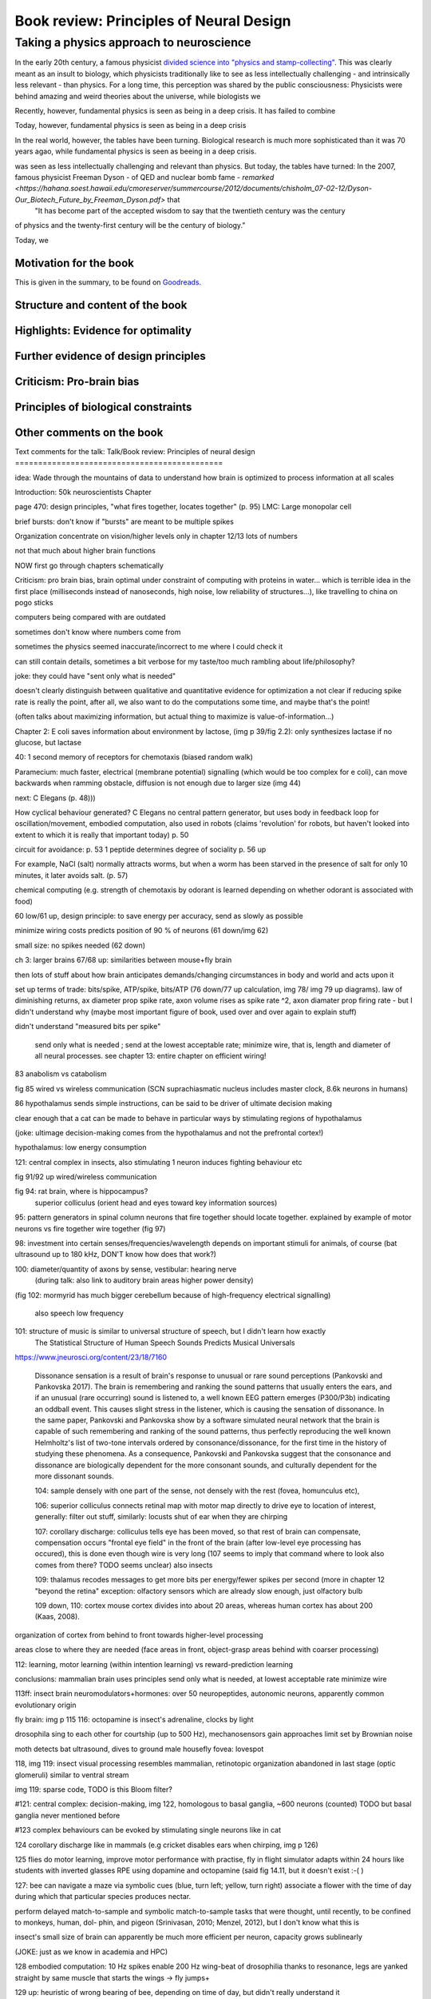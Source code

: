 Book review: Principles of Neural Design
========================================
Taking a physics approach to neuroscience
~~~~~~~~~~~~~~~~~~~~~~~~~~~~~~~~~~~~~~~~~
In the early 20th century, a famous physicist `divided science into "physics and stamp-collecting" <https://quoteinvestigator.com/2015/05/08/stamp/>`_. This was clearly meant as an insult to biology, which physicists traditionally like to see as less intellectually challenging - and intrinsically less relevant - than physics. For a long time, this perception was shared by the public consciousness: Physicists were behind amazing and weird theories about the universe, while biologists we

Recently, however, fundamental physics is seen as being in a deep crisis. It has failed to combine 

Today, however, fundamental physics is seen as being in a deep crisis

In the real world, however, the tables have been turning. Biological research is much more sophisticated than it was 70 years agao, while fundamental physics is seen as beeing in a deep crisis.

was seen as less intellectually challenging and relevant than physics. But today, the tables have turned: In the 2007, famous physicist Freeman Dyson - of QED and nuclear bomb fame - `remarked <https://hahana.soest.hawaii.edu/cmoreserver/summercourse/2012/documents/chisholm_07-02-12/Dyson-Our_Biotech_Future_by_Freeman_Dyson.pdf>` that
 "It has become part of the accepted wisdom to say that the twentieth century was the century
of physics and the twenty-first century will be the century of biology."
 

Today, we


Motivation for the book
-----------------------
This is given in the summary, to be found on `Goodreads <https://www.goodreads.com/book/show/23582015-principles-of-neural-design>`_.


Structure and content of the book
---------------------------------
Highlights: Evidence for optimality
-----------------------------------
Further evidence of design principles
-------------------------------------
Criticism: Pro-brain bias
-------------------------
Principles of biological constraints
------------------------------------
Other comments on the book
--------------------------

Text comments for the talk:
Talk/Book review: Principles of neural design
=============================================

idea: Wade through the mountains of data to understand how brain is optimized to process information at all scales


Introduction: 50k neuroscientists
Chapter

page 470: design principles, "what fires together, locates together" (p. 95)
LMC: Large monopolar cell

brief bursts: don't know if "bursts" are meant to be multiple spikes

Organization
concentrate on vision/higher levels only in chapter 12/13
lots of numbers

not that much about higher brain functions

NOW first go through chapters schematically 

Criticism:
pro brain bias, brain optimal under constraint of computing with proteins in water...
which is terrible idea in the first place (milliseconds instead of nanoseconds, high noise, low reliability of structures...), like travelling to china on pogo sticks

computers being compared with are outdated

sometimes don't know where numbers come from

sometimes the physics seemed inaccurate/incorrect to me where I could check it

can still contain details, sometimes a bit verbose for my taste/too much rambling about life/philosophy?

joke: they could have "sent only what is needed"

doesn't clearly distinguish between qualitative and quantitative evidence for optimization
a   
not clear if reducing spike rate is really the point, after all, we also want to do the computations some time, and maybe that's the point!

(often talks about maximizing information, but actual thing to maximize is value-of-information...)

Chapter 2: E coli saves information about environment by lactose, (img p 39/fig 2.2): only synthesizes lactase if no glucose, but lactase


40: 1 second memory of receptors for chemotaxis (biased random walk)

Paramecium: much faster, electrical (membrane potential) signalling (which would be too complex for e coli), can move backwards when ramming obstacle, diffusion is not enough due to larger size (img 44)

next: C Elegans (p. 48)))

How cyclical behaviour generated? C Elegans no central pattern generator, but uses body in feedback loop for oscillation/movement, embodied computation, also used in robots (claims 'revolution' for robots, but haven't looked into extent to which it is really that important today) p. 50

circuit for avoidance: p. 53
1 peptide determines degree of sociality p. 56 up

For example, NaCl (salt) normally attracts worms, but when a worm has
been starved in the presence of salt for only 10 minutes, it later avoids salt. (p. 57)

chemical computing (e.g. strength of chemotaxis by odorant is learned depending on whether odorant is associated with food)

60 low/61 up, design principle: to save energy per accuracy, send as slowly as possible

minimize wiring costs predicts position of 90 % of neurons (61 down/img 62)

small size: no spikes needed (62 down)

ch 3: larger brains
67/68 up: similarities between mouse+fly brain

then lots of stuff about how brain anticipates demands/changing circumstances in body and world and acts upon it

set up terms of trade: bits/spike, ATP/spike, bits/ATP (76 down/77 up calculation, img 78/ img 79 up diagrams). law of diminishing returns,  ax diameter prop spike rate, axon volume rises as spike rate ^2, axon diamater prop firing rate - but I didn't understand why (maybe most important figure of book, used over and over again to explain stuff)

didn't understand "measured bits per spike"

 send only what is needed ; send at the lowest acceptable rate; minimize wire, that is, length and diameter of all neural processes. see chapter 13: entire chapter on efficient wiring!
 
83 anabolism vs catabolism

fig 85 wired vs wireless communication (SCN suprachiasmatic nucleus includes master clock, 8.6k neurons in humans)

86 hypothalamus sends simple instructions, can be said to be driver of ultimate decision making

clear enough that a cat can be made to behave in particular ways by stimulating regions of hypothalamus

(joke: ultimage decision-making comes from the hypothalamus and not the prefrontal cortex!)

hypothalamus: low energy consumption

121: central complex in insects, also stimulating 1 neuron induces fighting behaviour etc

fig 91/92 up wired/wireless communication

fig 94: rat brain, where is hippocampus?
  superior colliculus (orient head and eyes toward key information sources)

95: pattern generators in spinal column
neurons that fire together should locate together. explained by example of motor neurons vs fire together wire together (fig 97)

98: investment into certain senses/frequencies/wavelength depends on important stimuli for animals, of course (bat ultrasound up to 180 kHz, DON'T know how does that work?)

100: diameter/quantity of axons by sense, vestibular: hearing nerve
 (during talk: also link to auditory brain areas higher power density)

(fig 102: mormyrid has much bigger cerebellum because of high-frequency electrical signalling)

 
 also speech low frequency
 
101: structure of music is similar to universal structure of speech, but I didn't learn how exactly
 The Statistical Structure of Human Speech Sounds Predicts Musical Universals
https://www.jneurosci.org/content/23/18/7160

 Dissonance sensation is a result of brain's response to unusual or rare sound perceptions (Pankovski and Pankovska 2017). The brain is remembering and ranking the sound patterns that usually enters the ears, and if an unusual (rare occurring) sound is listened to, a well known EEG pattern emerges (P300/P3b) indicating an oddball event. This causes slight stress in the listener, which is causing the sensation of dissonance. In the same paper, Pankovski and Pankovska show by a software simulated neural network that the brain is capable of such remembering and ranking of the sound patterns, thus perfectly reproducing the well known Helmholtz's list of two-tone intervals ordered by consonance/dissonance, for the first time in the history of studying these phenomena. As a consequence, Pankovski and Pankovska suggest that the consonance and dissonance are biologically dependent for the more consonant sounds, and culturally dependent for the more dissonant sounds.

 104: sample densely with one part of the sense, not densely with the rest (fovea, homunculus etc), 
 
 106: superior colliculus connects retinal map with motor map directly to drive eye to location of interest,
 generally: filter out stuff, similarly: locusts shut of ear when they are chirping
 
 107: corollary discharge: colliculus tells eye has been moved, so that rest of brain can compensate, compensation occurs "frontal eye field" in the front of the brain (after low-level eye processing has occured), this is done even though wire is very long (107 seems to imply that command where to look also comes from there? TODO seems unclear)
 also insects
 
 109: thalamus recodes messages to get more bits per energy/fewer spikes per second (more in chapter 12 "beyond the retina"
 exception: olfactory sensors which are already slow enough, just olfactory bulb
 
 109 down, 110: cortex
 mouse cortex divides into about 20 areas, whereas human cortex has about 200 (Kaas, 2008).

organization of cortex from behind to front towards higher-level processing

areas close to where they are needed (face areas in front, object-grasp areas behind with coarser processing)

112: learning, motor learning (within intention learning) vs reward-prediction learning

conclusions: mammalian brain uses principles send only what is needed,
at lowest acceptable rate
minimize wire

113ff: insect brain
neuromodulators+hormones: over 50 neuropeptides, autonomic neurons, apparently common evolutionary origin

fly brain: img p 115
116: octopamine is insect's adrenaline, clocks by light

drosophila sing to each other for courtship (up to 500 Hz), mechanosensors gain approaches limit set by Brownian noise

moth detects bat ultrasound, dives to ground
male housefly fovea: lovespot

118, img 119: insect visual processing resembles mammalian, retinotopic organization abandoned in last stage (optic glomeruli) similar to ventral stream

img 119: sparse code, TODO is this Bloom filter?

#121: central complex: decision-making, img 122, homologous to basal ganglia, ~600 neurons (counted) TODO but basal ganglia never mentioned before

#123 complex behaviours can be evoked by stimulating single neurons like in cat

124 corollary discharge like in mammals (e.g cricket disables ears when chirping, img p 126)

125 flies do motor learning, improve motor performance with practise, fly in flight simulator adapts within 24 hours like students with inverted glasses
RPE using dopamine and octopamine (said fig 14.11, but it doesn't exist :-( )

127: bee can navigate a maze via symbolic cues
(blue, turn left; yellow, turn right)
associate a flower with the time of day during which that particular species produces nectar.

perform delayed match-to-sample and symbolic match-to-sample tasks 
that were thought, until recently, to be confined to monkeys, human, dol-
phin, and pigeon (Srinivasan, 2010; Menzel, 2012), but I don't know what this is

insect's small size of brain can apparently be much more efficient per neuron, capacity grows sublinearly

(JOKE: just as we know in academia and HPC)

128 embodied computation: 10 Hz spikes enable 200 Hz wing-beat of drosophilia thanks to resonance, legs are yanked straight by same muscle that starts the wings -> fly jumps+

129 up: heuristic of wrong bearing of bee, depending on time of day, but didn't really understand it

Chapter 5: Shannon coding theory
basics of information transfer in neural networks
basics of information theory
138: information rate of analog signal in dependence of S/N by frequency

img 141: allostery, how proteins process information
(img 143 up: AND gate in proteins TODO understand)
img 144 up: example, motion requires several hundred microseconds! TODO practise explaining
more stuff on how it stops
147f: Landauers principle, 1 ATP = 25 kB T, 3 ATP molecules, less than 1 covalent bond

summary: principle "compute with chemistry"

Chapter 6: Protein circuits
img 151 cascade amplifier in electronics vs photoreceptor
152 diffusion time prop d^2 m^2 e^(-lambda c)
->large distances, short times need electrical signalling

151 6.1 output, below/ img 152 up: various functions in var regimes

154 tradeoff high vs low affinity receptors: sensitivity vs frequency
154/img 130 up: cooperative binding yields steeper functions
img 157: various computing chemical circuits, but didn't yet learn how they work
158 against noise: complexes, compartments, switches, higher thresholds, last resort: redundancy

160, img 161 up: energy signalling efficiency by array size/redundancy
consider optimum redundancy including building cost, but no quantitative confirmation as I understand, also value of information a bit fuzzy

162 pros and cons of chemical circuits (cheap vs long-distance)

163 down, img 164 ion channels, 60 % of power in brain used for sodium-potassium pumps

167 channels open/close within 10s of microseconds, near limit of allostery

power gain ×1,000/millisecond open

chemical->electrical energy conversion efficiency of pump: 50 %! channel uses 2000x more ATP than G protein cycle when operating for 1 ms

169/170: describing I/O function of channel
171 computing various thing with I O like chemical img 157
img 173 spike and channel activation plot

176f constraints on infoproc performance with channels: (1) the high electrical resistance of single channels, (2)
membrane capacitance, and (3) channel noise from thermal fluctuations in
single proteins.

177 number of channels is limited by number of pumps, which is limited by area of neurons

178 numbers on ATP power and channeldensity

178 space requirements of mitochondria make it suboptimal, this is example of optimization constrained by basic cell biology

Design of neurons
181 overall, the mammalian brain
transcribes 5,000 to 8,000 genes and uses alternative splicing to produce
50,000 to 80,000 distinct proteins.

182 dendrites conduct passive electrical signals about 50-fold faster than chemical diffusion, and axons conduct active electrical signals at least 20-fold faster than dendrites.

185 cleft width appears to optimally balance transmitter concentration at the
postsynaptic receptors and electrical resistance 

186 SNAREs for vesicle release

186 chemical signal peaks within 600 microseconds, lasts <1.5 ms
cooperativity -> steeper response curves->sharper timing

188 design ovf vesicles
presynaptic quantum costs 23k ATP, postsynaptic response ~10 times as much

img 190: receptor clusters much smaller for fast auditory cells didn't understand but why smaller not bigger?

192/193 various receptors and timescales
192 AMPA fast, marked text: NMDA coincidence detection 100 ms, because gluatamate unbinds slowly, mGLuR even slower (tens of seconds)

197 dendrites complicate their design

analogue dendrites, spiking axons, 198: tree may send spikes backwards for e.g. learning

199 spikes useful for long-distance, but analogue->pulse loses as much as 90% of information
initial segment: conversion analogue->spike

200 microtubule: ferry cargo, finest axon are limited in smallness by having to contain one microtubule

202 dendrodendritic/axoaxonic synapses/gap junctions compute locally, save energy

204f strange synapses: starburst, polyaxonal amacrine (img 205)
206 glial cells: 70 % of mitochondria in optic nerves!, don't know what they need that energy for, img 207
208 glial can express transporter proteins

213 spillover to maintain S/N

209ff explain motivations for different neuron variants by cerebellum/Purkinje cells

chapter 8
mammalian vision: channels close after photon, fly vision: channels open after vision img 221 up

img 223 baboon in starlight photon capturing , img 233 baboon in daylight
tradeoff thermal false positives vs false negatives opsin flabby

225 stack of rhodopsin

fly is faster than mammalian
244 contrast coding vs local mean intensity

fly photoreceptor reduces transduction proteins when it gets brighter (img 246)

247ff space/energy efficiency of fly photoreceptors: fly is faster but consumes more energy because it opens channels when light influx, BUT didn't yet understand why

A blowfly
resting in sunlight uses 8% of its energy to power electrical currents in pho-
toreceptors.

250 Three factors reduce a fly photoreceptor’ s efficiency. First, transduction
has intrinsically low quantum efficiency, because cylindrical microvilli
pack rhodopsin less efficiently than the rod’ s flat discs and the cone’ s folded
membranes. Second, signals amplified by positive feedback are noisier.
Therefore, to achieve a given sensitivity and S/N, a fly photoreceptor must
be larger. A larger neuron draws more current, and this increases energy
cost. Third, and most significant, the fly’ s one-type-fits-all design is inher-
ently inefficient.

img 257 different insects with different speeds have different photoreceptor reaction, but I don't understand why blowfly has greater bandwidth with sustained photoreceptor reaction

261 lamina amplifies signals of photoreceptors, costly because bandwidth and S/N costly

264 wire minimized

img 265 look, img 267 schematics of schematics, but didn't understand it in detail

273 down what they call "predictive coding" reduces need for energy by removing temporal+spatial correlations (img 275 illustration)

273 predictive coding more efficient because implemented presynaptically

279 extracellular space is involved, but I didn't learn how, img 281 shows it

282 LMC axons, which I didn't learn what it is

img 284 LMC coding is optimized for probability distributions of natural scenes ("figure 5.2" would be img 134), implementation: on page 285

img 286 also for temporal statistics! theoretical optimum and observed data match pretty well, but didn't learn how calculated, also slower=better, more accurate, but less temporally resolved in starlight, (287) this is optimal, also indermediate at intermediate light levels

img 286: OFF response grows in amplitude, narrows in duration
287 low: echanisms also explained in that chapter
288 tetradic synapses

NOTTODO LMC changes membrane potential during movement 9.5 right

Chapter 10
analogue for mammals, here signals have to travel more than about 1mm and can't stay analogue as in lamina
1 mm is limit

290, img 291: Photosensors use two synaptic stages: first, they recode to synaptic vesicles that modulate a graded voltage in a second-order neuron, staying largely in analogue mode; then they recode to spikes in a third-order neuron.

291 analog voltages: more than 100 bits per second

img-292: stage for recoding depends on magnitude of init information rate, vestibular (balance) axon the thickest, baseline 100 Hz, but I didn't learn why??

(img-294) olfactory/skin sensor response
img-296 auditory hair cells, input: channel is opened by stretch-sensitive protein

273 up one auditory hair cell connects to 20-30 axons to carry the info
298 highest sensitivity in mice/humans to cries of babies

img-300 vestibular cells, vestibular cells aim for high precision, so several hair cells->one axon, REMARK here we see a problem of having to encode by amplitude (which can only enclode log #amount bytes), rather than more sophisticated recoding like in digits

301 retina has two stages because no chemical/mechanical filters to reduce information, so neurally reduced

img-307 cone electrical coupling: low-pass filter, reduces noise

img-313 optimal convolution is Gaussian, this is done

img-330 receptive field overlap maximizes information
img-332 ganglion cell arbors match contrast distribution

335 sparser array structure for high temporal frequencies cells, denser for low freq cells (img-337)

img-339 natural scenes freq distribution
340 nonstringent vs quasi-stringent filters

img-343 starburst amacrine cells from before ("design of neurons")
Wikipedia: The six types of retinal neurons are bipolar cells, ganglion cells, horizontal cells, retina amacrine cells, and rod and cone photoreceptors. 

img-349 beyond the retina overview
img-351 retinotopic connections

img-355 design of quasi-secure synapse, but didn't yet learn it
img-358 resource/active zone investment along processing pathway

359 six reasons for thalamic relay
gating from brainstem
spike timing
expansion
lagged signals
project type as bundle
feedback/selective gating from cortex...

361 V1 leaves separate lines separate
363f/ img 365: Gabor filter in V1 are optimal coding
364: Recall that the two-dimensional Gabor function optimally encodes space
and spatial frequency, extracting the maximum mutual information given
the statistical properties of natural images

didn't understand: what is difference-of-Gaussians vs Gabor? why 1 in one place, Gabor in another?

TODO until 379

377 V2 can detect contours, separate figures from ground, not proven to be optimal in any sense

TODO what are "first-order"/n-th order image statistics as in 377 down/378 up?

378 V2 is the limit of what is understood on millimeter scale

378 similarities of auditory cortex to V2

379 V2 is the last area where a lesion causes blindness

381 special areas for scenes (register viewpoint change/navigation)
381 ventral vs dorsal stream

382 face cells etc
383 down specialized areas with quite clearly understood functions -> specialized disorders
384 parallels in auditory: ventral/dorsal stream

chapter 14: Learning as design
img-440 early/late LTP


chapter 5:

energy consumption for infoproc: 25kB T (vs 0.7kB T Landauer limit)

chapter 6
diffusion time prop d^2, concentration prop exp (-d)

Conclusion (chapter 15)
fly + human brain have evolved in parallel, evolved same efficiency, so it seems that the brain already achieved an optimum of some sort

chapter 12:
noise when discriminating dark spot entirely at retinal output

page 284: exact degreeof coupling appears to maximize total information from the array (Design of a Trichromatic Cone Array)

302: Could a cell then continue to improve its S/N by extending its dendrites
ever farther to collect more synapses? No. Spatial correlations decline expo-
nentially across natural scenes whereas S/N improves only as the square
root of added synapses.

don't like the lack of quantitative results, it's not made clear if something is qualitative or quantitative


60 % of human brain energy cost in restoring ions

